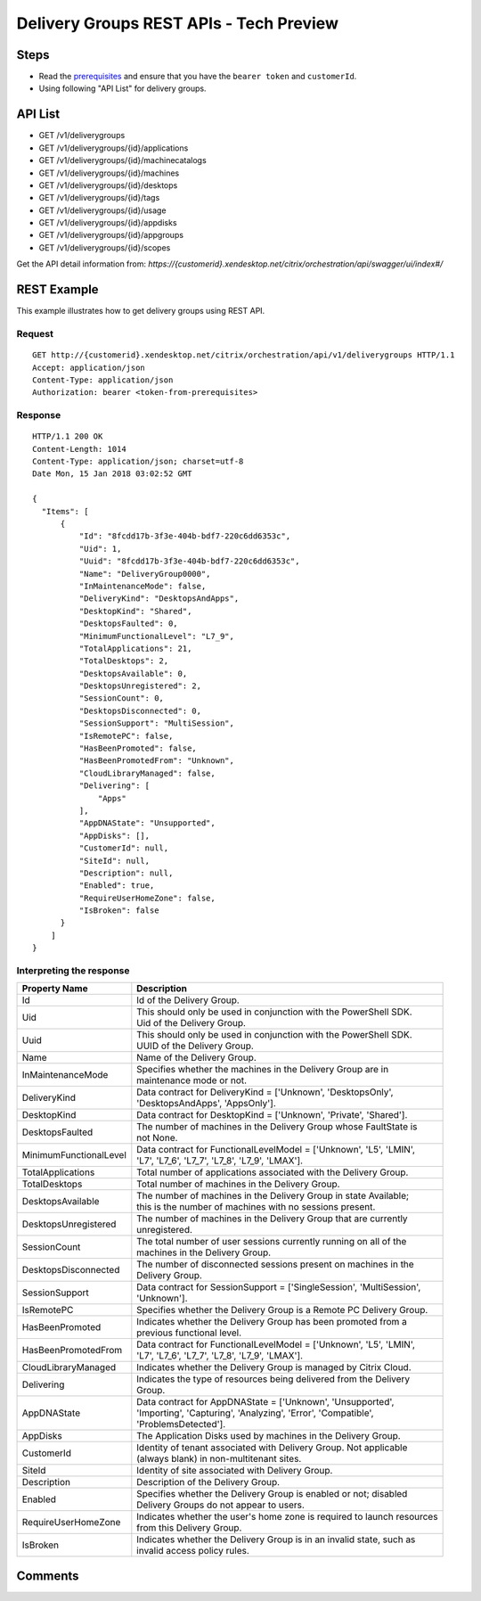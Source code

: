 ========================================
Delivery Groups REST APIs - Tech Preview
========================================

Steps
=====
* Read the `prerequisites <prerequisites.html>`_ and ensure that you have the ``bearer token`` and ``customerId``.
* Using following "API List" for delivery groups.

API List
========
* GET /v1/deliverygroups
* GET /v1/deliverygroups/{id}/applications
* GET /v1/deliverygroups/{id}/machinecatalogs
* GET /v1/deliverygroups/{id}/machines
* GET /v1/deliverygroups/{id}/desktops
* GET /v1/deliverygroups/{id}/tags
* GET /v1/deliverygroups/{id}/usage
* GET /v1/deliverygroups/{id}/appdisks
* GET /v1/deliverygroups/{id}/appgroups
* GET /v1/deliverygroups/{id}/scopes

Get the API detail information from:
`https://{customerid}.xendesktop.net/citrix/orchestration/api/swagger/ui/index#/`

REST Example
============

This example illustrates how to get delivery groups using REST API.

Request
~~~~~~~
::

  GET http://{customerid}.xendesktop.net/citrix/orchestration/api/v1/deliverygroups HTTP/1.1
  Accept: application/json
  Content-Type: application/json
  Authorization: bearer <token-from-prerequisites>

Response
~~~~~~~~
::

  HTTP/1.1 200 OK
  Content-Length: 1014
  Content-Type: application/json; charset=utf-8
  Date Mon, 15 Jan 2018 03:02:52 GMT

  {
    "Items": [
        {
            "Id": "8fcdd17b-3f3e-404b-bdf7-220c6dd6353c",
            "Uid": 1,
            "Uuid": "8fcdd17b-3f3e-404b-bdf7-220c6dd6353c",
            "Name": "DeliveryGroup0000",
            "InMaintenanceMode": false,
            "DeliveryKind": "DesktopsAndApps",
            "DesktopKind": "Shared",
            "DesktopsFaulted": 0,
            "MinimumFunctionalLevel": "L7_9",
            "TotalApplications": 21,
            "TotalDesktops": 2,
            "DesktopsAvailable": 0,
            "DesktopsUnregistered": 2,
            "SessionCount": 0,
            "DesktopsDisconnected": 0,
            "SessionSupport": "MultiSession",
            "IsRemotePC": false,
            "HasBeenPromoted": false,
            "HasBeenPromotedFrom": "Unknown",
            "CloudLibraryManaged": false,
            "Delivering": [
                "Apps"
            ],
            "AppDNAState": "Unsupported",
            "AppDisks": [],
            "CustomerId": null,
            "SiteId": null,
            "Description": null,
            "Enabled": true,
            "RequireUserHomeZone": false,
            "IsBroken": false
        }
      ]
  }


Interpreting the response
~~~~~~~~~~~~~~~~~~~~~~~~~

======================   ==========================================================================
Property Name            | Description
======================   ==========================================================================
Id                       | Id of the Delivery Group.
Uid                      | This should only be used in conjunction with the PowerShell SDK.
                         | Uid of the Delivery Group.
Uuid                     | This should only be used in conjunction with the PowerShell SDK.
                         | UUID of the Delivery Group.
Name                     | Name of the Delivery Group.
InMaintenanceMode        | Specifies whether the machines in the Delivery Group are in
                         | maintenance mode or not.
DeliveryKind             | Data contract for DeliveryKind = ['Unknown', 'DesktopsOnly',
                         | 'DesktopsAndApps', 'AppsOnly'].
DesktopKind              | Data contract for DesktopKind = ['Unknown', 'Private', 'Shared'].
DesktopsFaulted          | The number of machines in the Delivery Group whose FaultState is
                         | not None.
MinimumFunctionalLevel   | Data contract for FunctionalLevelModel = ['Unknown', 'L5', 'LMIN',
                         | 'L7', 'L7_6', 'L7_7', 'L7_8', 'L7_9', 'LMAX'].
TotalApplications        | Total number of applications associated with the Delivery Group.
TotalDesktops            | Total number of machines in the Delivery Group.
DesktopsAvailable        | The number of machines in the Delivery Group in state Available;
                         | this is the number of machines with no sessions present.
DesktopsUnregistered     | The number of machines in the Delivery Group that are currently
                         | unregistered.
SessionCount             | The total number of user sessions currently running on all of the
                         | machines in the Delivery Group.
DesktopsDisconnected     | The number of disconnected sessions present on machines in the
                         | Delivery Group.
SessionSupport           | Data contract for SessionSupport = ['SingleSession', 'MultiSession',
                         | 'Unknown'].
IsRemotePC               | Specifies whether the Delivery Group is a Remote PC Delivery Group.
HasBeenPromoted          | Indicates whether the Delivery Group has been promoted from a
                         | previous functional level.
HasBeenPromotedFrom      | Data contract for FunctionalLevelModel = ['Unknown', 'L5', 'LMIN',
                         | 'L7', 'L7_6', 'L7_7', 'L7_8', 'L7_9', 'LMAX'].
CloudLibraryManaged      | Indicates whether the Delivery Group is managed by Citrix Cloud.
Delivering               | Indicates the type of resources being delivered from the Delivery
                         | Group.
AppDNAState              | Data contract for AppDNAState = ['Unknown', 'Unsupported',
                         | 'Importing', 'Capturing', 'Analyzing', 'Error', 'Compatible',
                         | 'ProblemsDetected'].
AppDisks                 | The Application Disks used by machines in the Delivery Group.
CustomerId               | Identity of tenant associated with Delivery Group. Not applicable
                         | (always blank) in non-multitenant sites.
SiteId                   | Identity of site associated with Delivery Group.
Description              | Description of the Delivery Group.
Enabled                  | Specifies whether the Delivery Group is enabled or not; disabled
                         | Delivery Groups do not appear to users.
RequireUserHomeZone      | Indicates whether the user's home zone is required to launch resources
                         | from this Delivery Group.
IsBroken                 | Indicates whether the Delivery Group is in an invalid state, such as
                         | invalid access policy rules.
======================   ==========================================================================

Comments
========

.. disqus::
